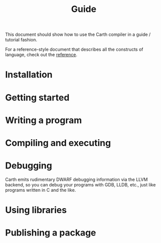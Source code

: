 #+TITLE: Guide

This document should show how to use the Carth compiler in a guide /
tutorial fashion.

For a reference-style document that describes all the constructs of
language, check out the [[file:reference.org][reference]].

* Installation

* Getting started

* Writing a program

* Compiling and executing

* Debugging
  Carth emits rudimentary DWARF debugging information via the LLVM
  backend, so you can debug your programs with GDB, LLDB, etc., just
  like programs written in C and the like.

* Using libraries

* Publishing a package
